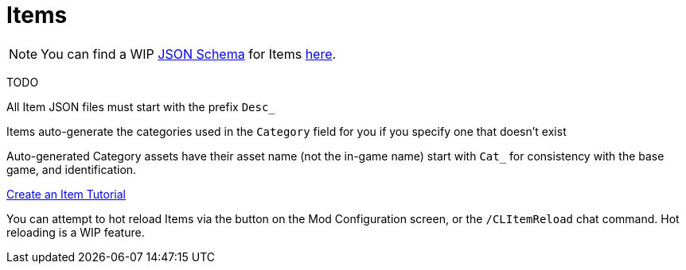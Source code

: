 = Items

[NOTE]
====
You can find a WIP xref:Reference/JsonSchema.adoc[JSON Schema] for Items https://github.com/budak7273/ContentLib_Documentation/tree/main/JsonSchemas[here].
====

TODO

All Item JSON files must start with the prefix `Desc_`

Items auto-generate the categories used in the `Category` field for you if you specify one that doesn't exist

Auto-generated Category assets have their asset name (not the in-game name) start with `Cat_` for consistency with the base game, and identification.

xref:Tutorials/CreateItem.adoc[Create an Item Tutorial]

You can attempt to hot reload Items via the button on the Mod Configuration screen, or the `/CLItemReload` chat command. Hot reloading is a WIP feature.
